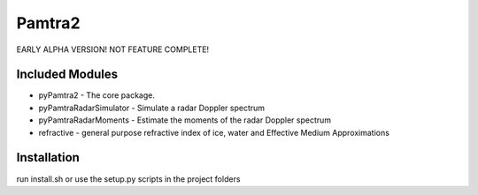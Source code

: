 Pamtra2
#######

EARLY ALPHA VERSION! NOT FEATURE COMPLETE!

Included Modules
================

* pyPamtra2 - The core package.
* pyPamtraRadarSimulator - Simulate a radar Doppler spectrum
* pyPamtraRadarMoments - Estimate the moments of the radar Doppler spectrum
* refractive - general purpose refractive index of ice, water and Effective Medium Approximations

Installation
============

run install.sh or use the setup.py scripts in the project folders
